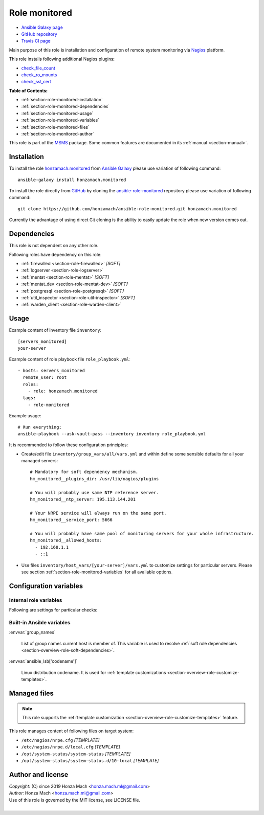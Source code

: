 .. _section-role-monitored:

Role **monitored**
================================================================================

* `Ansible Galaxy page <https://galaxy.ansible.com/honzamach/monitored>`__
* `GitHub repository <https://github.com/honzamach/ansible-role-monitored>`__
* `Travis CI page <https://travis-ci.org/honzamach/ansible-role-monitored>`__

Main purpose of this role is installation and configuration of remote system monitoring
via `Nagios <https://www.nagios.org/>`__ platform.

This role installs following additional Nagios plugins:

* `check_file_count <https://exchange.nagios.org/directory/Plugins/System-Metrics/File-System/check_file_count/details>`__
* `check_ro_mounts <https://exchange.nagios.org/directory/Plugins/Operating-Systems/Linux/check_ro_mounts/details>`__
* `check_ssl_cert <https://exchange.nagios.org/directory/Plugins/Network-Protocols/HTTP/check_ssl_cert/details>`__

**Table of Contents:**

* :ref:`section-role-monitored-installation`
* :ref:`section-role-monitored-dependencies`
* :ref:`section-role-monitored-usage`
* :ref:`section-role-monitored-variables`
* :ref:`section-role-monitored-files`
* :ref:`section-role-monitored-author`

This role is part of the `MSMS <https://github.com/honzamach/msms>`__ package.
Some common features are documented in its :ref:`manual <section-manual>`.


.. _section-role-monitored-installation:

Installation
--------------------------------------------------------------------------------

To install the role `honzamach.monitored <https://galaxy.ansible.com/honzamach/monitored>`__
from `Ansible Galaxy <https://galaxy.ansible.com/>`__ please use variation of
following command::

    ansible-galaxy install honzamach.monitored

To install the role directly from `GitHub <https://github.com>`__ by cloning the
`ansible-role-monitored <https://github.com/honzamach/ansible-role-monitored>`__
repository please use variation of following command::

    git clone https://github.com/honzamach/ansible-role-monitored.git honzamach.monitored

Currently the advantage of using direct Git cloning is the ability to easily update
the role when new version comes out.


.. _section-role-monitored-dependencies:

Dependencies
--------------------------------------------------------------------------------

This role is not dependent on any other role.

Following roles have dependency on this role:

* :ref:`firewalled <section-role-firewalled>` *[SOFT]*
* :ref:`logserver <section-role-logserver>`
* :ref:`mentat <section-role-mentat>` *[SOFT]*
* :ref:`mentat_dev <section-role-mentat-dev>` *[SOFT]*
* :ref:`postgresql <section-role-postgresql>` *[SOFT]*
* :ref:`util_inspector <section-role-util-inspector>` *[SOFT]*
* :ref:`warden_client <section-role-warden-client>`


.. _section-role-monitored-usage:

Usage
--------------------------------------------------------------------------------

Example content of inventory file ``inventory``::

    [servers_monitored]
    your-server

Example content of role playbook file ``role_playbook.yml``::

    - hosts: servers_monitored
      remote_user: root
      roles:
        - role: honzamach.monitored
      tags:
        - role-monitored

Example usage::

    # Run everything:
    ansible-playbook --ask-vault-pass --inventory inventory role_playbook.yml

It is recommended to follow these configuration principles:

* Create/edit file ``inventory/group_vars/all/vars.yml`` and within define some sensible
  defaults for all your managed servers::

        # Mandatory for soft dependency mechanism.
        hm_monitored__plugins_dir: /usr/lib/nagios/plugins

        # You will probably use same NTP reference server.
        hm_monitored__ntp_server: 195.113.144.201

        # Your NRPE service will always run on the same port.
        hm_monitored__service_port: 5666

        # You will probably have same pool of monitoring servers for your whole infrastructure.
        hm_monitored__allowed_hosts:
          - 192.168.1.1
          - ::1

* Use files ``inventory/host_vars/[your-server]/vars.yml`` to customize settings
  for particular servers. Please see section :ref:`section-role-monitored-variables`
  for all available options.


.. _section-role-monitored-variables:

Configuration variables
--------------------------------------------------------------------------------


Internal role variables
~~~~~~~~~~~~~~~~~~~~~~~~~~~~~~~~~~~~~~~~~~~~~~~~~~~~~~~~~~~~~~~~~~~~~~~~~~~~~~~~

.. envvar:: hm_monitored__install_packages

    List of packages defined separately for each linux distribution and package manager,
    that MUST be present on target system. Any package on this list will be installed on
    target host. This role currently recognizes only ``apt`` for ``debian``.

    * *Datatype:* ``dict``
    * *Default:* (please see YAML file ``defaults/main.yml``)
    * *Example:*

    .. code-block:: yaml

        hm_logged__install_packages:
          debian:
            apt:
              - syslog-ng
              - ...

.. envvar:: hm_monitored__plugins_dir

    Location of Nagios plugin directory.

    * *Datatype:* ``string``
    * *Default:* ``/usr/lib/nagios/plugins``

.. envvar:: hm_monitored__service_port

    Port number for NRPE server listener.

    * *Datatype:* ``integer``
    * *Default:* ``5666``

.. envvar:: hm_monitored__allowed_hosts

    List of allowed hosts for Nagios monitoring connections.

    * *Datatype:* ``list of strings``
    * *Default:* ``empty list``

.. envvar:: hm_monitored__local_commands

    List of additional local Nagios commands.

    * *Datatype:* ``list of dictionaries``
    * *Default:* ``[]`` (empty list)
    * *Example:*

    .. code-block:: yaml

        # Check that the Dionaea honeypot process is running:
        hm_monitored__local_commands:
          - name: "check_dionaea"
            command: "check_procs -c 1:2 -C dionaea"
            clean: "sed 's/:/ -/' | cut -f 1 -d \\|;"

Following are settings for particular checks:

.. envvar:: hm_monitored__ntp_server  195.113.144.201

    Hostname or IP address of reference NRP time server for NTP checks.

    * *Datatype:* ``string``
    * *Default:* ``195.113.144.201``

.. envvar:: hm_monitored__settings_check_users

    Monitoring configuration setting for **check_users** command.

    * *Datatype:* ``dictionary``
    * *Default:* ``{ "w": 10, "c": 15 }``

.. envvar:: hm_monitored__settings_check_load

    Monitoring configuration setting for **check_load** command.

    * *Datatype:* ``dictionary``
    * *Default:* ``{ "w": "45,40,20", "c": 50,50,40 }``

.. envvar:: hm_monitored__settings_check_disk

    Monitoring configuration setting for **check_disk** command.

    * *Datatype:* ``dictionary``
    * *Default:* ``{ "w": "20%", "c": "10%" }``

.. envvar:: hm_monitored__settings_check_zombies

    Monitoring configuration setting for **check_zombies** command.

    * *Datatype:* ``dictionary``
    * *Default:* ``{ "w": 5, "c": 10 }``

.. envvar:: hm_monitored__settings_check_procs

    Monitoring configuration setting for **check_procs** command.

    * *Datatype:* ``dictionary``
    * *Default:* ``{ "w": 500, "c": 1000 }``

.. envvar:: hm_monitored__settings_check_ntp

    Monitoring configuration setting for **check_ntp** command.

    * *Datatype:* ``dictionary``
    * *Default:* ``{ "w": 0.5, "c": 1 }``

.. envvar:: hm_monitored__settings_check_ssh

    Settings for check_ssh check

    * *Datatype:* ``dictionary``
    * *Default:* ``{ "p": 22 }``


Built-in Ansible variables
~~~~~~~~~~~~~~~~~~~~~~~~~~~~~~~~~~~~~~~~~~~~~~~~~~~~~~~~~~~~~~~~~~~~~~~~~~~~~~~~

:envvar:`group_names`

    List of group names current host is member of. This variable is used to resolve
    :ref:`soft role dependencies <section-overview-role-soft-dependencies>`.

:envvar:`ansible_lsb['codename']`

    Linux distribution codename. It is used for :ref:`template customizations <section-overview-role-customize-templates>`.


.. _section-role-monitored-files:

Managed files
--------------------------------------------------------------------------------

.. note::

    This role supports the :ref:`template customization <section-overview-role-customize-templates>` feature.

This role manages content of following files on target system:

* ``/etc/nagios/nrpe.cfg`` *[TEMPLATE]*
* ``/etc/nagios/nrpe.d/local.cfg`` *[TEMPLATE]*
* ``/opt/system-status/system-status`` *[TEMPLATE]*
* ``/opt/system-status/system-status.d/10-local`` *[TEMPLATE]*


.. _section-role-monitored-author:

Author and license
--------------------------------------------------------------------------------

| *Copyright:* (C) since 2019 Honza Mach <honza.mach.ml@gmail.com>
| *Author:* Honza Mach <honza.mach.ml@gmail.com>
| Use of this role is governed by the MIT license, see LICENSE file.
|
